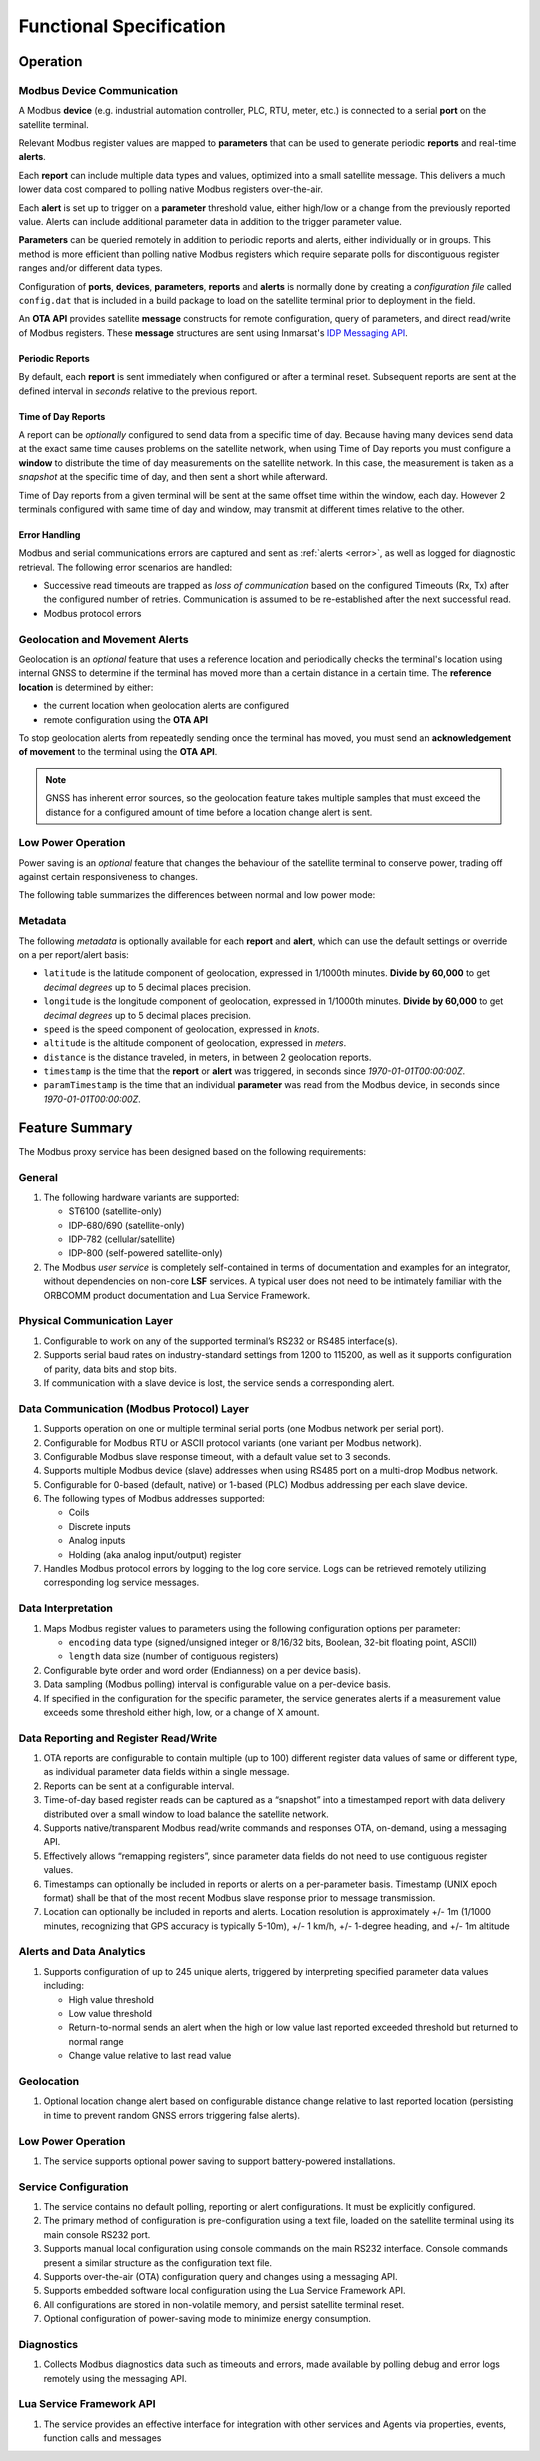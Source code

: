 Functional Specification
########################


Operation
*********

Modbus Device Communication
===========================

A Modbus **device** (e.g. industrial automation controller, PLC, RTU, meter, etc.) is connected to a serial **port** on the satellite terminal.

Relevant Modbus register values are mapped to **parameters** that can be used to generate periodic **reports** and real-time **alerts**.

Each **report** can include multiple data types and values, optimized into a small satellite message.  This delivers a much lower data cost compared to polling native Modbus registers over-the-air.

Each **alert** is set up to trigger on a **parameter** threshold value, either high/low or a change from the previously reported value.  Alerts can include additional parameter data in addition to the trigger parameter value.

**Parameters** can be queried remotely in addition to periodic reports and alerts, either individually or in groups.  This method is more efficient than polling native Modbus registers which require separate polls for discontiguous register ranges and/or different data types.

Configuration of **ports**, **devices**, **parameters**, **reports** and **alerts** is normally done by creating a *configuration file* called ``config.dat`` that is included in a build package to load on the satellite terminal prior to deployment in the field.

An **OTA API** provides satellite **message** constructs for remote configuration, query of parameters, and direct read/write of Modbus registers.  
These **message** structures are sent using Inmarsat's `IDP Messaging API <https://developer.inmarsat.com/content/isatdatapro-messaging-api>`_.

Periodic Reports
----------------

By default, each **report** is sent immediately when configured or after a terminal reset.  Subsequent reports are sent at the defined interval in *seconds* relative to the previous report.

Time of Day Reports
-------------------

A report can be *optionally* configured to send data from a specific time of day.  
Because having many devices send data at the exact same time causes problems on the satellite network, when using Time of Day reports you must configure a **window** to distribute the time of day measurements on the satellite network.  
In this case, the measurement is taken as a *snapshot* at the specific time of day, and then sent a short while afterward.

Time of Day reports from a given terminal will be sent at the same offset time within the window, each day.  However 2 terminals configured with same time of day and window, may transmit at different times relative to the other.

Error Handling
--------------

Modbus and serial communications errors are captured and sent as :ref:`alerts <error>`, as well as logged for diagnostic retrieval.  The following error scenarios are handled:

*	Successive read timeouts are trapped as *loss of communication* based on the configured Timeouts (Rx, Tx) after the configured number of retries. 
	Communication is assumed to be re-established after the next successful read.
*	Modbus protocol errors

.. _diagnostics-messages:

.. csv-table:: Diagnostics Messages
	:file: csvtables/diagnostics.csv
	:header-rows: 1
	:widths: 5, 20



Geolocation and Movement Alerts
===============================

Geolocation is an *optional* feature that uses a reference location and periodically checks the terminal's location using internal GNSS to determine if the terminal has moved more than a certain distance in a certain time.
The **reference location** is determined by either:

* the current location when geolocation alerts are configured
* remote configuration using the **OTA API**

To stop geolocation alerts from repeatedly sending once the terminal has moved, you must send an **acknowledgement of movement** to the terminal using the **OTA API**.

.. note::
	GNSS has inherent error sources, so the geolocation feature takes multiple samples that must exceed the distance for a configured amount of time before a location change alert is sent.


Low Power Operation
===================

Power saving is an *optional* feature that changes the behaviour of the satellite terminal to conserve power, trading off against certain responsiveness to changes.

The following table summarizes the differences between normal and low power mode:

.. _lpm-behaviour:

.. csv-table:: Low Power Mode Behaviour
	:file: csvtables/lpm-behaviour.csv
	:header-rows: 1


Metadata
========

The following *metadata* is optionally available for each **report** and **alert**, which can use the default settings or override on a per report/alert basis:

* ``latitude`` is the latitude component of geolocation, expressed in 1/1000th minutes.  **Divide by 60,000** to get *decimal degrees* up to 5 decimal places precision.
* ``longitude`` is the longitude component of geolocation, expressed in 1/1000th minutes.  **Divide by 60,000** to get *decimal degrees* up to 5 decimal places precision.
* ``speed`` is the speed component of geolocation, expressed in *knots*.
* ``altitude`` is the altitude component of geolocation, expressed in *meters*.
* ``distance`` is the distance traveled, in meters, in between 2 geolocation reports.
* ``timestamp`` is the time that the **report** or **alert** was triggered, in seconds since *1970-01-01T00:00:00Z*.
* ``paramTimestamp`` is the time that an individual **parameter** was read from the Modbus device, in seconds since *1970-01-01T00:00:00Z*.


Feature Summary
***************

The Modbus proxy service has been designed based on the following requirements:

General
=======

#.	The following hardware variants are supported:
	
	* ST6100 (satellite-only)
	* IDP-680/690 (satellite-only)
	* IDP-782 (cellular/satellite)
	* IDP-800 (self-powered satellite-only)

#.	The Modbus *user service* is completely self-contained in terms of documentation and examples for an integrator, without dependencies on non-core **LSF** services.  
	A typical user does not need to be intimately familiar with the ORBCOMM product documentation and Lua Service Framework.
	

Physical Communication Layer
============================

#.	Configurable to work on any of the supported terminal’s RS232 or RS485 interface(s).
#.	Supports serial baud rates on industry-standard settings from 1200 to 115200, as well as it supports configuration of parity, data bits and stop bits.
#.	If communication with a slave device is lost, the service sends a corresponding alert.


Data Communication (Modbus Protocol) Layer
==========================================

#.	Supports operation on one or multiple terminal serial ports (one Modbus network per serial port).
#.	Configurable for Modbus RTU or ASCII protocol variants (one variant per Modbus network).
#.	Configurable Modbus slave response timeout, with a default value set to 3 seconds.
#.	Supports multiple Modbus device (slave) addresses when using RS485 port on a multi-drop Modbus network.
#.	Configurable for 0-based (default, native) or 1-based (PLC) Modbus addressing per each slave device.
#.	The following types of Modbus addresses supported:
	
	* Coils
	* Discrete inputs
	* Analog inputs
	* Holding (aka analog input/output) register

#.	Handles Modbus protocol errors by logging to the log core service. Logs can be retrieved remotely utilizing corresponding log service messages.


Data Interpretation
===================

#.	Maps Modbus register values to parameters using the following configuration options per parameter:
	
	* ``encoding`` data type (signed/unsigned integer or 8/16/32 bits, Boolean, 32-bit floating point, ASCII)
	* ``length`` data size (number of contiguous registers)

#.	Configurable byte order and word order (Endianness) on a per device basis).
#.	Data sampling (Modbus polling) interval is configurable value on a per-device basis.
#.	If specified in the configuration for the specific parameter, the service generates alerts if a measurement value exceeds some threshold either high, low, or a change of X amount.


Data Reporting and Register Read/Write
======================================

#.	OTA reports are configurable to contain multiple (up to 100) different register data values of same or different type, as individual parameter data fields within a single message.
#.	Reports can be sent at a configurable interval.
#.	Time-of-day based register reads can be captured as a “snapshot” into a timestamped report with data delivery distributed over a small window to load balance the satellite network.
#.	Supports native/transparent Modbus read/write commands and responses OTA, on-demand, using a messaging API.
#.	Effectively allows “remapping registers”, since parameter data fields do not need to use contiguous register values.
#.	Timestamps can optionally be included in reports or alerts on a per-parameter basis. Timestamp (UNIX epoch format) shall be that of the most recent Modbus slave response prior to message transmission.
#.	Location can optionally be included in reports and alerts.  Location resolution is approximately +/- 1m (1/1000 minutes, recognizing that GPS accuracy is typically 5-10m), +/- 1 km/h, +/- 1-degree heading, and +/- 1m altitude


Alerts and Data Analytics
=========================

#.	Supports configuration of up to 245 unique alerts, triggered by interpreting specified parameter data values including:
	
	* High value threshold
	* Low value threshold
	* Return-to-normal sends an alert when the high or low value last reported exceeded threshold but returned to normal range
	* Change value relative to last read value


Geolocation
===========

#.	Optional location change alert based on configurable distance change relative to last reported location (persisting in time to prevent random GNSS errors triggering false alerts).


Low Power Operation
===================

#. The service supports optional power saving to support battery-powered installations.


Service Configuration
=====================

#.	The service contains no default polling, reporting or alert configurations.  It must be explicitly configured.
#.	The primary method of configuration is pre-configuration using a text file, loaded on the satellite terminal using its main console RS232 port.
#.	Supports manual local configuration using console commands on the main RS232 interface.  Console commands present a similar structure as the configuration text file.
#.	Supports over-the-air (OTA) configuration query and changes using a messaging API.
#.	Supports embedded software local configuration using the Lua Service Framework API.
#.	All configurations are stored in non-volatile memory, and persist satellite terminal reset.
#.	Optional configuration of power-saving mode to minimize energy consumption.


Diagnostics
===========

#.	Collects Modbus diagnostics data such as timeouts and errors, made available by polling debug and error logs remotely using the messaging API.


Lua Service Framework API
=========================

#.	The service provides an effective interface for integration with other services and Agents via properties, events, function calls and messages


